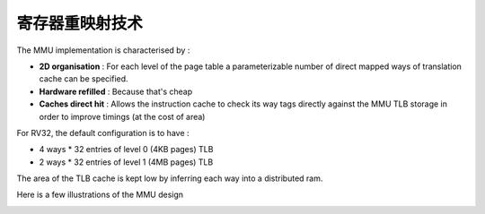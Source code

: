 .. role:: raw-html-m2r(raw)
   :format: html

寄存器重映射技术
============================

The MMU implementation is characterised by :

- **2D organisation** : For each level of the page table a parameterizable number of direct mapped ways of translation cache can be specified.
- **Hardware refilled** : Because that's cheap
- **Caches direct hit** : Allows the instruction cache to check its way tags directly against the MMU TLB storage in order to improve timings (at the cost of area)

For RV32, the default configuration is to have :

- 4 ways * 32 entries of level 0 (4KB pages) TLB
- 2 ways * 32 entries of level 1 (4MB pages) TLB

The area of the TLB cache is kept low by inferring each way into a distributed ram.

Here is a few illustrations of the MMU design

.. image:: /asset/image/mmu_general.png

.. image:: /asset/image/mmu_translation.png
